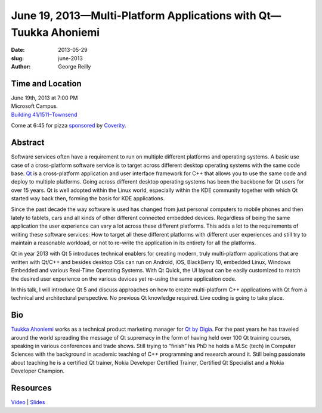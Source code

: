 June 19, 2013—Multi-Platform Applications with Qt—Tuukka Ahoniemi
#################################################################

:date: 2013-05-29
:slug: june-2013
:author: George Reilly

Time and Location
~~~~~~~~~~~~~~~~~

| June 19th, 2013 at 7:00 PM
| Microsoft Campus.
| `Building 41/1511–Townsend <http://www.bing.com/maps/?v=2&where1=Microsoft+Building+41>`_

Come at 6:45 for pizza
`sponsored <|filename|/about/sponsors-howto.rst>`_ by
`Coverity <http://www.coverity.com/>`_.

Abstract
~~~~~~~~

Software services often have a requirement
to run on multiple different platforms and operating systems.
A basic use case of a cross-platform software service
is to target across different desktop operating systems
with the same code base.
`Qt <http://en.wikipedia.org/wiki/Qt_(framework)>`_
is a cross-platform application and user interface framework for C++
that allows you to use the same code and deploy to multiple platforms.
Going across different desktop operating systems
has been the backbone for Qt users for over 15 years.
Qt is well adopted within the Linux world,
especially within the KDE community
together with which Qt started way back then,
forming the basis for KDE applications.
 
Since the past decade
the way software is used has changed
from just personal computers to mobile phones
and then lately to tablets, cars
and all kinds of other different connected embedded devices.
Regardless of being the same application
the user experience can vary a lot across these different platforms.
This adds a lot to the requirements of writing these software services:
How to target all these different platforms with different user experiences
and still try to maintain a reasonable workload,
or not to re-write the application in its entirety for all the platforms.
 
Qt in year 2013 with Qt 5 introduces technical enablers
for creating modern, truly multi-platform applications
that are written with Qt/C++
and besides desktop OSs can run on Android, iOS, BlackBerry 10, embedded Linux,
Windows Embedded and various Real-Time Operating Systems.
With Qt Quick, the UI layout can be easily customized
to match the desired user experience on the various devices
yet re-using the same application code.
 
In this talk, I will introduce Qt 5
and discuss approaches on how to create multi-platform C++ applications
with Qt from a technical and architectural perspective.
No previous Qt knowledge required.
Live coding is going to take place.

Bio
~~~

`Tuukka Ahoniemi <http://www.cs.tut.fi/~ahoniemt/>`_
works as a technical product marketing manager for
`Qt by Digia <http://qt.digia.com/>`_. 
For the past years he has traveled around the world
spreading the message of Qt supremacy
in the form of having held over 100 Qt training courses,
speaking in various conferences and trade shows.
Still trying to “finish” his PhD
he holds a M.Sc (tech) in Computer Sciences
with the background in academic teaching of C++ programming and research around it.
Still being passionate about teaching
he is a certified Qt trainer,
Nokia Developer Certified Trainer, Certified Qt Specialist
and a Nokia Developer Champion.

Resources
~~~~~~~~~

`Video <http://www.youtube.com/watch?v=lCyfWRef5Oo>`_ |
`Slides </talks/2013/Multi_platform_apps_with_Qt.pdf>`_
